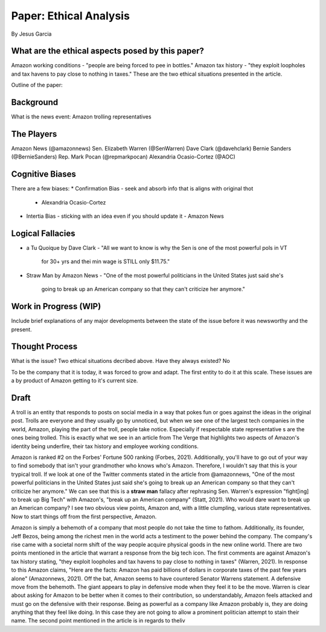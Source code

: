 Paper: Ethical Analysis
=======================
By Jesus Garcia

What are the ethical aspects posed by this paper?
-------------------------------------------------
Amazon working conditions - "people are being forced to pee in bottles."
Amazon tax history - "they exploit loopholes and tax havens to pay close to
nothing in taxes."
These are the two ethical situations presented in the article.


Outline of the paper: 

Background
----------
What is the news event: Amazon trolling representatives

The Players
-----------
Amazon News (@amazonnews)
Sen. Elizabeth Warren (@SenWarren)
Dave Clark (@davehclark)
Bernie Sanders (@BernieSanders)
Rep. Mark Pocan (@repmarkpocan)
Alexandria Ocasio-Cortez (@AOC)

Cognitive Biases
----------------
There are a few biases:
* Confirmation Bias - seek and absorb info that is aligns with original thot
  - Alexandria Ocasio-Cortez
* Intertia Bias - sticking with an idea even if you should update it
  - Amazon News

Logical Fallacies
-----------------
* a Tu Quoique by Dave Clark
  - "All we want to know is why the Sen is one of the most powerful pols in VT
    for 30+ yrs and thei min wage is STILL only $11.75."
* Straw Man by Amazon News
  - "One of the most powerful politicians in the United States just said she's
    going to break up an American company so that they can't criticize her
    anymore."

Work in Progress (WIP)
----------------------
Include brief explanations of any major developments between the state of the
issue before it was newsworthy and the present.

Thought Process
---------------
What is the issue? Two ethical situations decribed above. 
Have they always existed? No

To be the company that it is today, it was forced to grow and adapt. The first
entity to do it at this scale. These issues are a by product of Amazon getting
to it's current size.

Draft
-----
A troll is an entity that responds to posts on social media in a way that
pokes fun or goes against the ideas in the original post. Trolls are everyone
and they usually go by unnoticed, but when we see one of the largest tech
companies in the world, Amazon, playing the part of the troll, people take
notice. Especially if respectable state representative s are the ones being
trolled. This is exactly what we see in an article from The Verge that
highlights two aspects of Amazon's identity being underfire, their tax history
and employee working conditions. 

Amazon is ranked #2 on the Forbes' Fortune 500 ranking (Forbes, 2021).
Additionally, you'll have to go out of your way to find somebody that isn't
your grandmother who knows who's Amazon. Therefore, I wouldn't say that this
is your trypical troll. If we look at one of the Twitter comments stated in the
article from @amazonnews, "One of the most powerful politicians in the United
States just said she's going to break up an American company so that they can't
criticize her anymore." We can see that this is a **straw man** fallacy after
rephrasing Sen. Warren's expression "fight[ing] to break up Big Tech" with
Amazon's, "break up an American company" (Statt, 2021). Who would dare want to
break up an American company? I see two obvious view points, Amazon and, with a
little clumpling, various state representatives. Now to start things off from
the first perspective, Amazon. 

Amazon is simply a behemoth of a company that most people do not take the time
to fathom. Additionally, its founder, Jeff Bezos, being among the richest men in the world
acts a  testiment to the power behind the company. The company's rise came with
a societal norm shift of the way people acquire physical goods in the new
online world. There are two points mentioned in the article that warrant a
response from the big tech icon. The first comments are against Amazon's tax
history stating, "they exploit loopholes and tax havens to pay close to nothing
in taxes" (Warren, 2021). In response to this Amazon claims, "Here are the
facts: Amazon has paid billions of dollars in corporate taxes of the past few 
years alone" (Amazonnews, 2021). Off the bat, Amazon seems to have countered
Senator Warrens statement. A defensive move from the behemoth. The giant
appears to play in defensive mode when they feel it to be the move. Warren
is clear about asking for Amazon to be better when it comes to their
contribution, so understandably, Amazon feels attacked and must go on the
defensive with their response. Being as powerful as a company like Amazon
probably is, they are doing anything that they feel like doing. In this case
they are not going to allow a prominent politician attempt to stain their name. 
The second point mentioned in the article is in regards to theliv 
